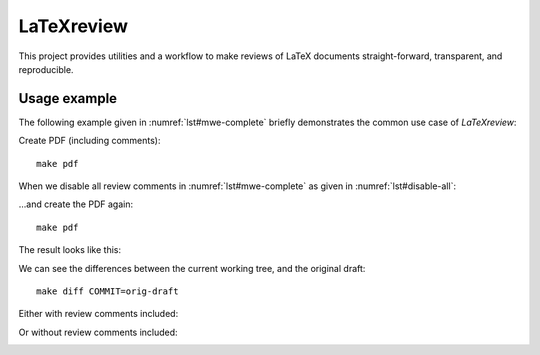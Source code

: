LaTeXreview
===============================================================================

This project provides utilities and a workflow to make reviews of LaTeX
documents straight-forward, transparent, and reproducible.

Usage example
-------------------------------------------------------------------------------

The following example given in :numref:`lst#mwe-complete` briefly demonstrates
the common use case of `LaTeXreview`:

.. code-block:: tex
   :linenos:
   :caption: Minimal working example to demonstrate the power of LaTeXreview
   :name: lst#mwe-complete

   \documentclass[a4paper] {article}
   \title{The wolf, the goat,\alice[]{Adding the Oxford comma here} and the cabbage}
   \author{Bob Doe}
   
   %\usepackage[disable]{review}
   \usepackage[]{review}
   \usepackage[hidelinks]{hyperref}
   \reviewer[]{alice}{purple}
   %\reviewer[disable]{bob}{yellow}
   \reviewer[]{bob}{yellow}
   \reviewer[]{charly}{green}
   
   \begin{document}
   \maketitle
   
   \alice[inline, caption={General remarks}, prepend]{
       \begin{itemize}
           \item{Let's transform everything to present tense; I already did that.}
           \item{I think the text is short enough to have one paragraph instead of
               three paragraphs. I changed that.}
       \end{itemize}
   }
   
   \alicehl[inline]{Farmer}{Shall we give him a name?
       \bob[inline]{Good idea! I like `Bob' very much! Doesn't ``Farmer Bob'' sound
           cool?
   %        \alice[inline, disable]{I like that! Let's do so!}
           \alice[inline]{I like that! Let's do so!}
       }
   }
   Bob goes to a market and
   purchases a wolf, a goat, and a cabbage. On his way to his daily afternoon
   coffee party\charly{home? What will Bob
   do with a wolf, a goat, and a cabbage at home?}\bob[]{True that! Where
   should Bob go instead? To his customers?}\alice{How do you feel about Bob
   sending to his daily afternoon coffee party?}\bob{Cool, I like
   that!}\charly[disable]{lol, +1}, Bob comes to
   the bank of a river and rents a boat. But crossing the river by boat, Bob
   could carry only himself and a single one of his purchases: the wolf, the goat,
   or the cabbage.
   %
   If left unattended together, the wolf \charlyhl[inline]{would eat the goat}{Or
   goose?\alice[inline]{Ieeh, no goose, but cheese}}, or the goat would eat
   the cabbage.
   %
   Bob's challenge is to carry himself and his purchases to the far bank of
   the river, leaving each purchase intact. How does he do it?
   
   \listoftodos[Review comments]
   \end{document}

Create PDF (including comments)::

   make pdf

.. image:: fig/test-all-comments.png


When we disable all review comments in :numref:`lst#mwe-complete` as given in
:numref:`lst#disable-all`:

.. code-block:: tex
   :linenos:
   :caption: Disable all review comments
   :name: lst#disable-all

   [...]
   \usepackage[disable]{review}
   [...]

...and create the PDF again::

   make pdf

The result looks like this:

.. image:: fig/test-disable-all.png


We can see the differences between the current working tree, and the original
draft::

   make diff COMMIT=orig-draft

Either with review comments included:

.. image:: fig/diff-all-comments.png

Or without review comments included:

.. image:: fig/diff-disable-all.png
